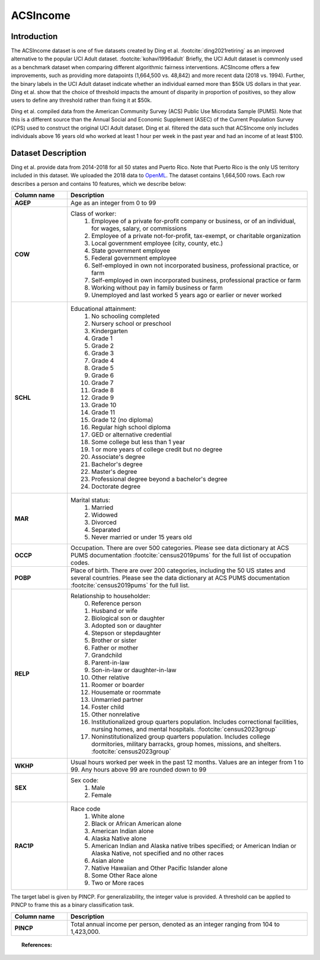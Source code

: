 .. _acsincome_data:

ACSIncome
---------


Introduction
^^^^^^^^^^^^

The ACSIncome dataset is one of five datasets created by
Ding et al. :footcite:`ding2021retiring`
as an improved alternative to the popular
UCI Adult dataset. :footcite:`kohavi1996adult`
Briefly, the UCI Adult dataset is commonly used as a benchmark dataset 
when comparing different algorithmic fairness interventions. ACSIncome offers 
a few improvements, such as providing more datapoints (1,664,500 vs. 48,842) 
and more recent data (2018 vs. 1994). Further, the binary labels in the UCI 
Adult dataset indicate whether an individual earned more than $50k US dollars 
in that year. Ding et al. show that the choice of threshold impacts the 
amount of disparity in proportion of positives, so they allow users to 
define any threshold rather than fixing it at $50k.

Ding et al. compiled data from the American Community Survey (ACS) Public 
Use Microdata Sample (PUMS). Note that this is a different source than the 
Annual Social and Economic Supplement (ASEC) of the Current Population 
Survey (CPS) used to construct the original UCI Adult dataset. Ding et al. 
filtered the data such that ACSIncome only includes individuals above 16 
years old who worked at least 1 hour per week in the past year and had an 
income of at least $100.


.. _acsincome_dataset_description:

Dataset Description
^^^^^^^^^^^^^^^^^^^
Ding et al. provide data from 2014-2018 for all 50 states and Puerto Rico.
Note that Puerto Rico is the only US territory included in this dataset.
We uploaded the 2018 data to `OpenML <https://www.openml.org/d/43141>`_.
The dataset contains 1,664,500 rows. Each row describes a person and contains 
10 features, which we describe below:

.. list-table::
   :header-rows: 1
   :widths: 7 30
   :stub-columns: 1

   *  - Column name
      - Description

   *  - AGEP
      - Age as an integer from 0 to 99

   *  - COW
      - Class of worker:
         1. Employee of a private for-profit company or business, or of an individual, for wages, salary, or commissions 
         2. Employee of a private not-for-profit, tax-exempt, or charitable organization 
         3. Local government employee (city, county, etc.) 
         4. State government employee 
         5. Federal government employee 
         6. Self-employed in own not incorporated business, professional practice, or farm 
         7. Self-employed in own incorporated business, professional practice or farm 
         8. Working without pay in family business or farm 
         9. Unemployed and last worked 5 years ago or earlier or never worked

   *  - SCHL
      - Educational attainment:
         1. No schooling completed
         2. Nursery school or preschool
         3. Kindergarten
         4. Grade 1
         5. Grade 2
         6. Grade 3
         7. Grade 4
         8. Grade 5
         9. Grade 6
         10. Grade 7
         11. Grade 8
         12. Grade 9
         13. Grade 10
         14. Grade 11
         15. Grade 12 (no diploma)
         16. Regular high school diploma
         17. GED or alternative credential
         18. Some college but less than 1 year
         19. 1 or more years of college credit but no degree
         20. Associate's degree
         21. Bachelor's degree
         22. Master's degree
         23. Professional degree beyond a bachelor's degree
         24. Doctorate degree

   *  - MAR
      - Marital status:
         1. Married
         2. Widowed
         3. Divorced
         4. Separated
         5. Never married or under 15 years old

   *  - OCCP
      - Occupation. There are over 500 categories. Please see data dictionary at ACS PUMS documentation :footcite:`census2019pums` for the full list of occupation codes.

   *  - POBP
      - Place of birth. There are over 200 categories, including the 50 US states and several countries. Please see the data dictionary at ACS PUMS documentation :footcite:`census2019pums` for the full list.

   *  - RELP
      - Relationship to householder:
         0. Reference person
         1. Husband or wife
         2. Biological son or daughter
         3. Adopted son or daughter
         4. Stepson or stepdaughter
         5. Brother or sister
         6. Father or mother
         7. Grandchild
         8. Parent-in-law
         9. Son-in-law or daughter-in-law
         10. Other relative
         11. Roomer or boarder
         12. Housemate or roommate
         13. Unmarried partner
         14. Foster child
         15. Other nonrelative
         16. Institutionalized group quarters population. Includes correctional facilities, nursing homes, and mental hospitals. :footcite:`census2023group`
         17. Noninstitutionalized group quarters population. Includes college dormitories, military barracks, group homes, missions, and shelters. :footcite:`census2023group`

   *  - WKHP
      - Usual hours worked per week in the past 12 months. Values are an integer from 1 to 99. Any hours above 99 are rounded down to 99

   *  - SEX
      - Sex code:
         1. Male
         2. Female

   *  - RAC1P
      - Race code
         1. White alone
         2. Black or African American alone
         3. American Indian alone
         4. Alaska Native alone
         5. American Indian and Alaska native tribes specified; or American Indian or Alaska Native, not specified and no other races
         6. Asian alone
         7. Native Hawaiian and Other Pacific Islander alone
         8. Some Other Race alone
         9. Two or More races


The target label is given by PINCP. For generalizability, the integer value 
is provided. A threshold can be applied to PINCP to frame this as a binary 
classification task.

.. list-table::
   :header-rows: 1
   :widths: 7 30
   :stub-columns: 1

   *  - Column name
      - Description

   *  - PINCP
      - Total annual income per person, denoted as an integer ranging from 104 to 1,423,000.


.. topic:: References:

   .. footbibliography::
